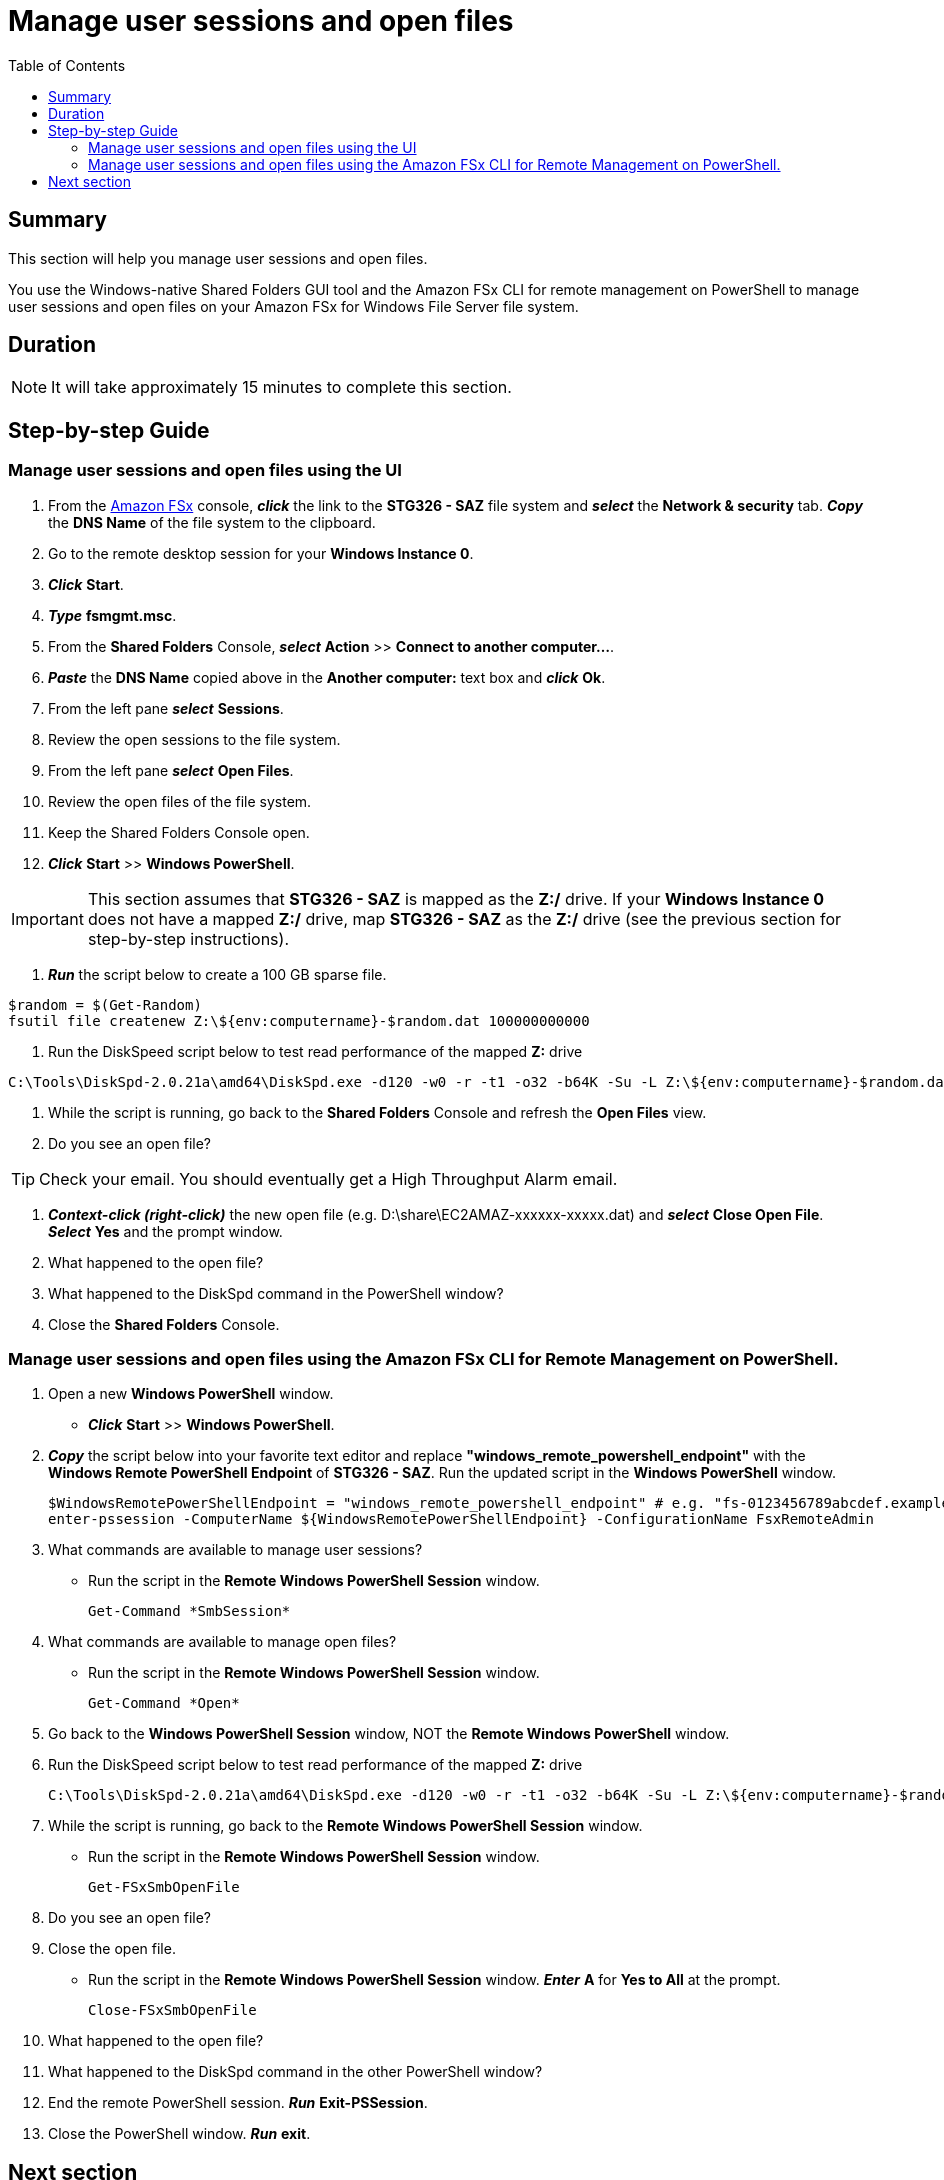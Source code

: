 = Manage user sessions and open files
:toc:
:icons:
:linkattrs:
:imagesdir: ../resources/images


== Summary

This section will help you manage user sessions and open files.

You use the Windows-native Shared Folders GUI tool and the Amazon FSx CLI for remote management on PowerShell to manage user sessions and open files on your Amazon FSx for Windows File Server file system.


== Duration

NOTE: It will take approximately 15 minutes to complete this section.


== Step-by-step Guide

=== Manage user sessions and open files using the UI

//IMPORTANT: Read through all steps below and watch the quick video before continuing.

//image::connect-windows-instance.gif[align="left", width=600]

. From the link:https://console.aws.amazon.com/fsx/[Amazon FSx] console, *_click_* the link to the *STG326 - SAZ* file system and *_select_* the *Network & security* tab. *_Copy_* the *DNS Name* of the file system to the clipboard.

. Go to the remote desktop session for your *Windows Instance 0*.

. *_Click_* *Start*.

. *_Type_* *fsmgmt.msc*.

. From the *Shared Folders* Console, *_select_* *Action* >> *Connect to another computer...*.

. *_Paste_* the *DNS Name* copied above in the *Another computer:* text box and *_click_* *Ok*.

. From the left pane *_select_* *Sessions*.

. Review the open sessions to the file system.

. From the left pane *_select_* *Open Files*.

. Review the open files of the file system.

. Keep the Shared Folders Console open.

. *_Click_* *Start* >> *Windows PowerShell*.

IMPORTANT: This section assumes that *STG326 - SAZ* is mapped as the *Z:/* drive. If your *Windows Instance 0* does not have a mapped *Z:/* drive, map *STG326 - SAZ* as the *Z:/* drive (see the previous section for step-by-step instructions).

. *_Run_* the script below to create a 100 GB sparse file.

```sh
$random = $(Get-Random)
fsutil file createnew Z:\${env:computername}-$random.dat 100000000000
```

. Run the DiskSpeed script below to test read performance of the mapped **Z:** drive

```sh
C:\Tools\DiskSpd-2.0.21a\amd64\DiskSpd.exe -d120 -w0 -r -t1 -o32 -b64K -Su -L Z:\${env:computername}-$random.dat
```

. While the script is running, go back to the *Shared Folders* Console and refresh the *Open Files* view.

. Do you see an open file?

TIP: Check your email. You should eventually get a High Throughput Alarm email.

. *_Context-click (right-click)_* the new open file (e.g. D:\share\EC2AMAZ-xxxxxx-xxxxx.dat) and *_select_* *Close Open File*. *_Select_* *Yes* and the prompt window.

. What happened to the open file?

. What happened to the DiskSpd command in the PowerShell window?

. Close the *Shared Folders* Console.


=== Manage user sessions and open files using the Amazon FSx CLI for Remote Management on PowerShell.

//IMPORTANT: Read through all steps below and watch the quick video before continuing.

//image::connect-windows-instance.gif[align="left", width=600]

. Open a new *Windows PowerShell* window.

* *_Click_* *Start* >> *Windows PowerShell*.

. *_Copy_* the script below into your favorite text editor and replace *"windows_remote_powershell_endpoint"* with the *Windows Remote PowerShell Endpoint* of *STG326 - SAZ*. Run the updated script in the *Windows PowerShell* window.
+
[source,bash]
----
$WindowsRemotePowerShellEndpoint = "windows_remote_powershell_endpoint" # e.g. "fs-0123456789abcdef.example.com"
enter-pssession -ComputerName ${WindowsRemotePowerShellEndpoint} -ConfigurationName FsxRemoteAdmin

----
+

. What commands are available to manage user sessions?
* Run the script in the *Remote Windows PowerShell Session* window.
+
[source,bash]
----
Get-Command *SmbSession*

----
+

. What commands are available to manage open files?
* Run the script in the *Remote Windows PowerShell Session* window.
+
[source,bash]
----
Get-Command *Open*

----
+

. Go back to the *Windows PowerShell Session* window, NOT the *Remote Windows PowerShell* window.
+
. Run the DiskSpeed script below to test read performance of the mapped **Z:** drive
+
```sh
C:\Tools\DiskSpd-2.0.21a\amd64\DiskSpd.exe -d120 -w0 -r -t1 -o32 -b64K -Su -L Z:\${env:computername}-$random.dat
```
. While the script is running, go back to the *Remote Windows PowerShell Session* window.
* Run the script in the *Remote Windows PowerShell Session* window.
+
[source,bash]
----
Get-FSxSmbOpenFile

----
+
. Do you see an open file?
. Close the open file.
* Run the script in the *Remote Windows PowerShell Session* window. *_Enter_* *A* for *Yes to All* at the prompt.
+
[source,bash]
----
Close-FSxSmbOpenFile

----
+
. What happened to the open file?

. What happened to the DiskSpd command in the other PowerShell window?

. End the remote PowerShell session. *_Run_* *Exit-PSSession*.

. Close the PowerShell window. *_Run_* *exit*.


== Next section

Click the button below to go to the next section.

image::09-enable-ca-share-setup-sql.png[link=../09-enable-ca-share-setup-sql/, align="left",width=420]



